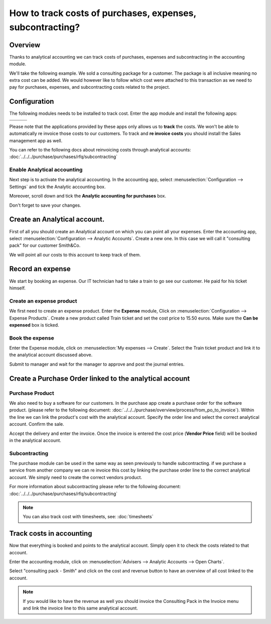 ==========================================================
How to track costs of purchases, expenses, subcontracting?
==========================================================

Overview
========

Thanks to analytical accounting we can track costs of purchases,
expenses and subcontracting in the accounting module.

We'll take the following example. We sold a consulting package for a
customer. The package is all inclusive meaning no extra cost can be
added. We would however like to follow which cost were attached to this
transaction as we need to pay for purchases, expenses, and
subcontracting costs related to the project.

Configuration
=============

The following modules needs to be installed to track cost. Enter the app
module and install the following apps:

+---------------------------------+---------------------------------+---------------------------------+
| .. image:: media/purchase01.png | .. image:: media/purchase02.png | .. image:: media/purchase03.png |
+=================================+=================================+=================================+
+---------------------------------+---------------------------------+---------------------------------+

Please note that the applications provided by these apps only allows us
to **track** the costs. We won't be able to automatically re invoice
those costs to our customers. To track and **re invoice costs** you
should install the Sales management app as well.

.. image:: media/purchase04.png
   :align: center

You can refer to the following docs about reinvoicing costs through
analytical accounts: :doc:`../../../purchase/purchases/rfq/subcontracting`

Enable Analytical accounting
----------------------------

Next step is to activate the analytical accounting. In the accounting
app, select :menuselection:`Configuration --> Settings` and tick the Analytic
accounting box.

.. image:: media/purchase05.png
   :align: center

Moreover, scroll down and tick the **Analytic accounting for purchases**
box.

.. image:: media/purchase06.png
   :align: center

Don't forget to save your changes.

Create an Analytical account.
=============================

First of all you should create an Analytical account on which you can
point all your expenses. Enter the accounting app, select
:menuselection:`Configuration --> Analytic Accounts`. Create a new one. In this
case we will call it "consulting pack" for our customer Smith&Co.

.. image:: media/purchase07.png
   :align: center

We will point all our costs to this account to keep track of them.

Record an expense
=================

We start by booking an expense. Our
IT technician had to take a train to go see our customer. He paid for
his ticket himself.

Create an expense product
-------------------------

We first need to create an expense product. Enter the **Expense** module,
Click on :menuselection:`Configuration --> Expense Products`. Create a new product
called Train ticket and set the cost price to 15.50 euros. Make sure the **Can be
expensed** box is ticked.

.. image:: media/purchase08.png
   :align: center

Book the expense
----------------

Enter the Expense module, click on :menuselection:`My expenses --> Create`. Select the
Train ticket product and link it to the analytical account discussed
above.

.. image:: media/purchase09.png
   :align: center

Submit to manager and wait for the manager to approve and post the
journal entries.

Create a Purchase Order linked to the analytical account
========================================================

Purchase Product
----------------

We also need to buy a software for our customers. In the purchase app
create a purchase order for the software product. (please
refer to the following document: :doc:`../../../purchase/overview/process/from_po_to_invoice`).
Within the line we can link the product's cost with the analytical
account. Specify the order line and select the correct analytical
account. Confirm the sale.

.. image:: media/purchase10.png
   :align: center

Accept the delivery and enter the invoice. Once the invoice is entered the cost
price (**Vendor Price** field) will be booked in the analytical account.

Subcontracting
--------------

The purchase module can be used in the same way as seen previously to
handle subcontracting. if we purchase a service from another company we
can re invoice this cost by linking the purchase order line to the
correct analytical account. We simply need to create the correct vendors
product.

For more information about subcontracting please refer to the following
document: :doc:`../../../purchase/purchases/rfq/subcontracting`

.. note::

	You can also track cost with timesheets, see: :doc:`timesheets`

Track costs in accounting
=========================

Now that everything is booked and points to the analytical account.
Simply open it to check the costs related to that account.

Enter the accounting module, click on :menuselection:`Advisers --> Analytic Accounts
--> Open Charts`.

Select "consulting pack - Smith" and click on the cost and revenue
button to have an overview of all cost linked to the account.

.. image:: media/purchase11.png
   :align: center

.. note::

	If you would like to have the revenue as well you should
	invoice the Consulting Pack in the Invoice menu and link the invoice
	line to this same analytical account.
